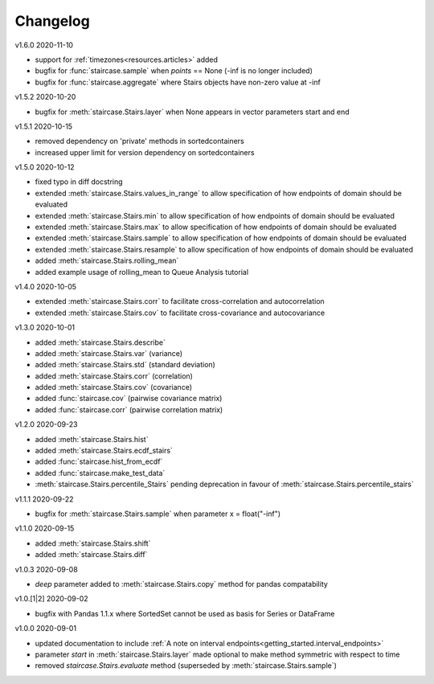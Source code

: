 =========
Changelog
=========

v1.6.0 2020-11-10

- support for :ref:`timezones<resources.articles>` added
- bugfix for :func:`staircase.sample` when *points* == None (-inf is no longer included)
- bugfix for :func:`staircase.aggregate` where Stairs objects have non-zero value at -inf


v1.5.2 2020-10-20

- bugfix for :meth:`staircase.Stairs.layer` when None appears in vector parameters start and end


v1.5.1 2020-10-15

- removed dependency on 'private' methods in sortedcontainers
- increased upper limit for version dependency on sortedcontainers


v1.5.0 2020-10-12

- fixed typo in diff docstring
- extended :meth:`staircase.Stairs.values_in_range` to allow specification of how endpoints of domain should be evaluated
- extended :meth:`staircase.Stairs.min` to allow specification of how endpoints of domain should be evaluated
- extended :meth:`staircase.Stairs.max` to allow specification of how endpoints of domain should be evaluated
- extended :meth:`staircase.Stairs.sample` to allow specification of how endpoints of domain should be evaluated
- extended :meth:`staircase.Stairs.resample` to allow specification of how endpoints of domain should be evaluated
- added :meth:`staircase.Stairs.rolling_mean`
- added example usage of rolling_mean to Queue Analysis tutorial


v1.4.0 2020-10-05

- extended :meth:`staircase.Stairs.corr` to facilitate cross-correlation and autocorrelation
- extended :meth:`staircase.Stairs.cov` to facilitate cross-covariance and autocovariance


v1.3.0 2020-10-01

- added :meth:`staircase.Stairs.describe`
- added :meth:`staircase.Stairs.var` (variance)
- added :meth:`staircase.Stairs.std` (standard deviation)
- added :meth:`staircase.Stairs.corr` (correlation)
- added :meth:`staircase.Stairs.cov` (covariance)
- added :func:`staircase.cov` (pairwise covariance matrix)
- added :func:`staircase.corr` (pairwise correlation matrix)


v1.2.0 2020-09-23

- added :meth:`staircase.Stairs.hist`
- added :meth:`staircase.Stairs.ecdf_stairs`
- added :func:`staircase.hist_from_ecdf`
- added :func:`staircase.make_test_data`
- :meth:`staircase.Stairs.percentile_Stairs` pending deprecation in favour of :meth:`staircase.Stairs.percentile_stairs`


v1.1.1 2020-09-22

- bugfix for :meth:`staircase.Stairs.sample` when parameter x = float("-inf")


v1.1.0 2020-09-15

- added :meth:`staircase.Stairs.shift`
- added :meth:`staircase.Stairs.diff`


v1.0.3 2020-09-08

- *deep* parameter added to :meth:`staircase.Stairs.copy` method for pandas compatability


v1.0.[1|2] 2020-09-02

- bugfix with Pandas 1.1.x where SortedSet cannot be used as basis for Series or DataFrame


v1.0.0 2020-09-01

- updated documentation to include :ref:`A note on interval endpoints<getting_started.interval_endpoints>`
- parameter *start* in :meth:`staircase.Stairs.layer` made optional to make method symmetric with respect to time
- removed *staircase.Stairs.evaluate* method (superseded by :meth:`staircase.Stairs.sample`)